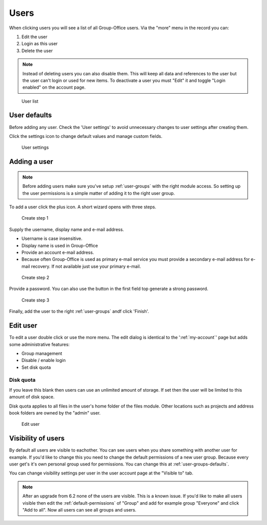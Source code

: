 Users
=====

When clicking users you will see a list of all Group-Office users. Via the "more"
menu in the record you can:

1. Edit the user
2. Login as this user
3. Delete the user

.. note:: Instead of deleting users you can also disable them. This will keep
   all data and references to the user but the user can't login or used for new
   items. To deactivate a user you must "Edit" it and toggle "Login enabled" on 
   the account page.

.. figure:: /_static/system-settings/users.png
   :alt: User list

   User list

User defaults
-------------

Before adding any user. Check the 'User settings' to avoid unnecessary changes to 
user settings after creating them. 

Click the settings icon to change default values and manage custom fields.

.. figure:: /_static/system-settings/user-settings.png
   :alt: User settings

   User settings

Adding a user
-------------

.. note:: Before adding users make sure you've setup :ref:`user-groups` with the right
   module access. So setting up the user permissions is a simple matter of adding
   it to the right user group.

To add a user click the plus icon. A short wizard opens with three steps.

.. figure:: /_static/system-settings/create-user-1.png
   :alt: Create user step 1
   :width: 50%

   Create step 1

Supply the username, display name and e-mail address.

- Username is case insensitive.
- Display name is used in Group-Office
- Provide an account e-mail address. 
- Because often Group-Office is used as primary e-mail service you must provide
  a secondary e-mail address for e-mail recovery. If not available just use
  your primary e-mail.

.. figure:: /_static/system-settings/create-user-2.png
   :alt: Create user step 2
   :width: 50%

   Create step 2

Provide a password. You can also use the button in the first field top generate
a strong password.

.. figure:: /_static/system-settings/create-user-3.png
   :alt: Create user step 3
   :width: 50%

   Create step 3

Finally, add the user to the right :ref:`user-groups` andf click 'Finish'.

Edit user
---------

To edit a user double click or use the more menu. 
The edit dialog is identical to the ':ref:`my-account`' page but adds some administrative features:

- Group management
- Disable / enable login
- Set disk quota

Disk quota
``````````
If you leave this blank then users can use an unlimited amount of storage. If set
then the user will be limited to this amount of disk space.

Disk quota applies to all files in the user's home folder of the files module.
Other locations such as projects and address book folders are owned by the
"admin" user.

.. figure:: /_static/system-settings/my-account.png
   :width: 100%
   :alt: Edit user

   Edit user
   

.. _user-visibility:

Visibility of users
-------------------

By default all users are visible to eachother. You can see users when you share something with another user for example.
If you'd like to change this you need to change the default permissions of a new user group. Because every user get's
it's own personal group used for permissions. You can change this at :ref:`user-groups-defaults`.

You can change visibility settings per user in the user account page at the "Visible to" tab.

.. note:: After an upgrade from 6.2 none of the users are visible. This is a known issue. If you'd like to make all
   users visible then edit the :ref:`default-permissions` of "Group" and add for example group "Everyone" and click
   "Add to all". Now all users can see all groups and users.
